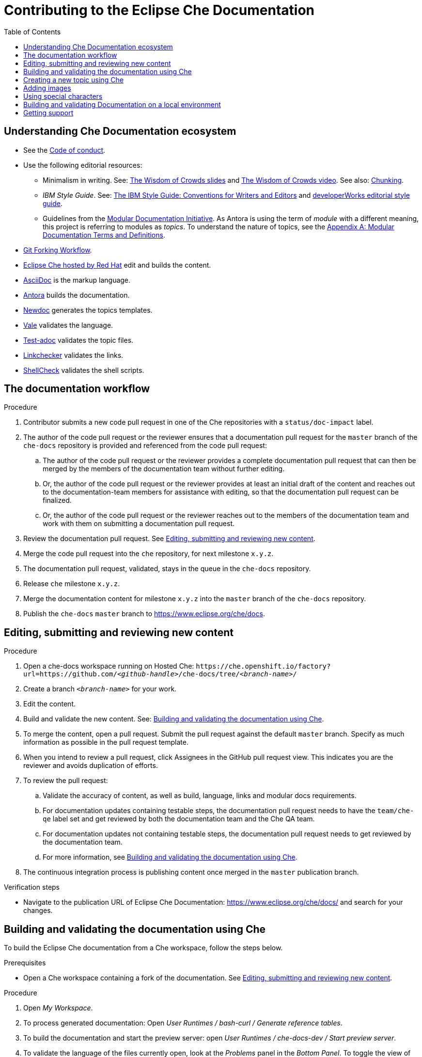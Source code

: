 :toc:

= Contributing to the Eclipse Che Documentation

== Understanding Che Documentation ecosystem

* See the link:CODE_OF_CONDUCT.adoc[Code of conduct].

* Use the following editorial resources:

** Minimalism in writing. See: https://docs.google.com/presentation/d/1Yeql9FrRBgKU-QlRU-nblPJ9pfZKgoKcU8SW6SQ_UqI/edit#slide=id.g1f4790d380_2_257[The Wisdom of Crowds slides] and https://youtu.be/s3Em8QSXyn8[The Wisdom of Crowds video]. See also: https://www.nngroup.com/articles/chunking/[Chunking].

** _IBM Style Guide_. See: link:https://www.oreilly.com/library/view/the-ibm-style/9780132118989/[The IBM Style Guide: Conventions for Writers and Editors] and 
https://www.ibm.com/developerworks/library/styleguidelines/index.html[developerWorks editorial style guide].

** Guidelines from the
https://redhat-documentation.github.io/modular-docs/[Modular Documentation Initiative]. As Antora is using the term of _module_ with a different meaning, this project is referring to modules as _topics_. To understand the nature of topics, see the https://redhat-documentation.github.io/modular-docs/#modular-docs-terms-definitions[Appendix A: Modular Documentation Terms and Definitions].

* link:https://www.atlassian.com/git/tutorials/comparing-workflows/forking-workflow[Git Forking Workflow].

* link:https://www.eclipse.org/che/docs/che-7/hosted-che/[Eclipse Che hosted by Red Hat] edit and builds the content.

* link:https://asciidoctor.org/docs/asciidoc-writers-guide/[AsciiDoc] is the markup language.

* link:https://docs.antora.org[Antora] builds the documentation.

* link:https://github.com/redhat-documentation/newdoc[Newdoc] generates the topics templates.

* link:https://docs.errata.ai/vale/about/[Vale] validates the language.

* link:https://github.com/jhradilek/check-links[Test-adoc] validates the topic files.

* link:https://linkchecker.github.io/linkchecker/[Linkchecker] validates the links.

* link:https://www.shellcheck.net/[ShellCheck] validates the shell scripts.


[id="documentation-workflow"]
== The documentation workflow

.Procedure

. Contributor submits a new code pull request in one of the Che repositories with a `status/doc-impact` label.

. The author of the code pull request or the reviewer ensures that a documentation pull request for the `master` branch of the `che-docs` repository is provided and referenced from the code pull request:

.. The author of the code pull request or the reviewer provides a complete documentation pull request that can then be merged by the members of the documentation team without further editing.

.. Or, the author of the code pull request or the reviewer provides at least an initial draft of the content and reaches out to the documentation-team members for assistance with editing, so that the documentation pull request can be finalized.

.. Or, the author of the code pull request or the reviewer reaches out to the members of the documentation team and work with them on submitting a documentation pull request.

. Review the documentation pull request. See xref:editing-submitting-and-reviewing-new-content[].

. Merge the code pull request into the `che` repository, for next milestone `x.y.z`.

. The documentation pull request, validated, stays in the queue in the `che-docs` repository. 

. Release `che` milestone `x.y.z`.

. Merge the documentation content for milestone `x.y.z` into the `master` branch of the `che-docs` repository. 

. Publish the `che-docs` `master` branch to https://www.eclipse.org/che/docs.


[id="editing-submitting-and-reviewing-new-content"]
== Editing, submitting and reviewing new content

.Procedure

. Open a che-docs workspace running on Hosted Che: `++https++://che.openshift.io/factory?url=https://github.com/__<github-handle>__/che-docs/tree/__<branch-name>__/`

. Create a branch `__<branch-name>__` for your work.

. Edit the content.

. Build and validate the new content. See: xref:building-and-validating-the-documentation-using-che[].

. To merge the content, open a pull request. Submit the pull request against the default `+master+` branch. Specify as much information as possible in the pull request template.

. When you intend to review a pull request, click Assignees in the GitHub pull request view. This indicates you are the reviewer and avoids duplication of efforts.

. To review the pull request:

.. Validate the accuracy of content, as well as build, language, links and modular docs requirements.

.. For documentation updates containing testable steps, the documentation pull request needs to have the `team/che-qe` label set and get reviewed by both the documentation team and the Che QA team.

.. For documentation updates not containing testable steps, the documentation pull request needs to get reviewed by the documentation team.

.. For more information, see xref:building-and-validating-the-documentation-using-che[].

. The continuous integration process is publishing content once merged in the `+master+` publication branch.

.Verification steps

* Navigate to the publication URL of Eclipse Che Documentation: link:https://www.eclipse.org/che/docs/[] and search for your changes.


[id="building-and-validating-the-documentation-using-che"]
== Building and validating the documentation using Che

To build the Eclipse Che documentation from a Che workspace, follow the steps below.

.Prerequisites

* Open a Che workspace containing a fork of the documentation. See xref:editing-submitting-and-reviewing-new-content[].

.Procedure

. Open _My Workspace_.

. To process generated documentation: Open _User Runtimes / bash-curl / Generate reference tables_.

. To build the documentation and start the preview server: open _User Runtimes / che-docs-dev / Start preview server_.

. To validate the language of the files currently open, look at the _Problems_ panel in the _Bottom Panel_. To toggle the view of this panel use the _View > Problems_ menu entry.

. To validate the compliance of an AsciiDoc file with Modular Documentation guidelines:

.. In the _Explorer_, right-click on file to validate and select _Copy Path_.

.. Open _User Runtimes / che-docs-dev / Validate Modular Doc_.

.. In the _Validate Modular Doc_ panel in the _Bottom Panel_, paste the path of the file to validate.

.. The tool `+test-adoc+` tests the file and produces some output.

. To validate all links: open _User Runtimes / linkchecker / Validate links_.


[id="creating-a-new-topic-using-che"]
== Creating a new topic using Che

To create a new topic using a Che workspace:

.Procedure

. Open _My Workspace_.
. Open _User Runtimes / tools / Create a new topic_.
. Choose the target guide among the available guides:
+
* `+overview+`: introductory section
* `+end-user-guide+`: documentation for developers: navigating
dashboard, working in Che-Theia, and so on
* `+installation-guide+`: installation guides
* `+administration-guide+`: documentation for administrators of the
clusters: configuring Che on a cluster, managing users, monitoring
resources, security and data recovery
* `+contributor-guide+`: how to develop plug-ins for Che, add new
debuggers, languages, and so on
* `+extensions+`: documentation about extensions for Che, such as
Eclipse Che4z, OpenShift Connector.

. Choose the topic nature:
+
* `+assembly+`
* `+concept+`
* `+procedure+`
* `+reference+`

. Enter the title for the new topic.

.Verification steps

. The file is generated in the `+src/main/pages-che-7/<guide_name>/+` directory and the script displays related information.


== Adding images

.Procedure

. Add images to one of the subdirectories in the `+src/main/che/docs/images/+` directory. Create a new subdirectory if none of the existing ones fits the new image.

. To publish an image, use the following syntax:
+
....
image::directory/img.png[alt text]
....
+
Images are sized automatically. You can provide a URL to a full-size image, as well as a caption and alt text:
+
....
.Click to view a larger image
[link=che/docs/images/devel/js_flow.png
image::devel/js_flow.png[Alt text]
....

Do not post too many images unless it is absolutely necessary. Animated `+.gif+` images are preferred, especially when explaining how to use complex UI features.

== Using special characters

* To prevent special characters from being interpreted as formatting mark-up, use pass-through macros. 
+
.To escape underscores, asterisks, or backticks, use:
====
....
pass:[VARIABLE_NAME__WITH__UNDERSCORES]
....
====

== Building and validating Documentation on a local environment

This section describes how to build and validate the documentation on a local environment.

WARNING: This is not the preferred method. For the supported method, see: xref:building-and-validating-the-documentation-using-che[].

.Prerequisites:

* A running version of yarn. See link:https://yarnpkg.com/getting-started/install[Installing Yarn].
* `./node_modules/.bin` is in the `PATH` environment variable.

* A running installation of link:http://podman.io[podman] or link:http://docker.io[docker].

* An installation of link:https://github.com/mrksu/newdoc[newdoc].

* An installation of 
https://docs.errata.ai/vale/install[vale].

* An installation of https://github.com/linkchecker/linkchecker[linkchecker].


.Procedure

. Open a shell into the project directory.

. Install Antora and Gulp using yarn:
+
----
$ yarn
----

. To build documentation locally, run:
+
----
$ gulp
---- 

. Navigate to `+localhost:4000+` in your browser.

. To create a new topic using, run following command:
+
----
$ bash ./tools/newtopic.sh
----

. To validate the compliance of an Asciidoc file with Modular Documentation standards, execute following command from a `+bash+` terminal, from the root directory of the project:
+
----
$ bash ./tools/test-adoc.sh <PATH_TO_THE_FILE>
----

. To validate compliance of a file with the style guide, execute following command in a terminal, from the root directory of the project:
+
----
$ vale <PATH_TO_THE_FILE>"
----

. To validate links, execute following command in a terminal, from the root directory of the project:
+
----
$ ./tools/linkchecker.sh
----


== Getting support

.GitHub issue

* https://github.com/eclipse/che/issues/new?labels=area/doc,kind/question[image:https://img.shields.io/badge/New-question-blue.svg?style=flat-curved[New
questions]]

* https://github.com/eclipse/che/issues/new?labels=area/doc,kind/bug[image:https://img.shields.io/badge/New-bug-red.svg?style=flat-curved[New
bug]]

.Public Chat
 
* Join the public https://mattermost.eclipse.org/eclipse/channels/eclipse-che[eclipse-che Mattermost channel] to talk to the community and contributors.

